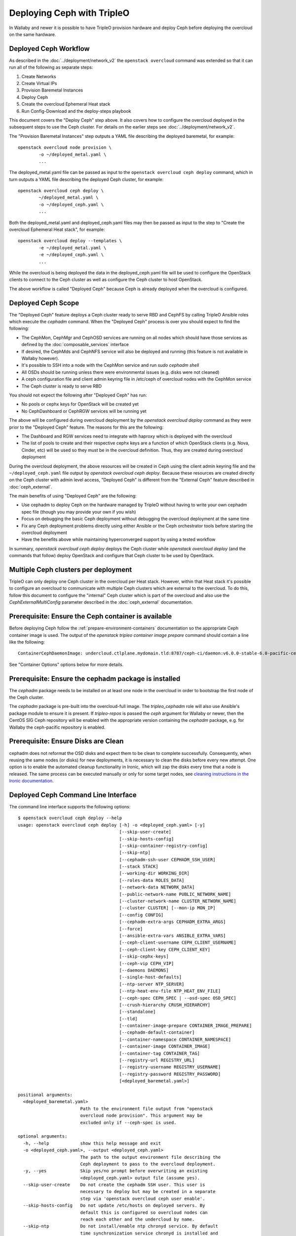 Deploying Ceph with TripleO
===========================

In Wallaby and newer it is possible to have TripleO provision hardware
and deploy Ceph before deploying the overcloud on the same hardware.

Deployed Ceph Workflow
----------------------

As described in the :doc:`../deployment/network_v2` the ``openstack
overcloud`` command was extended so that it can run all of the
following as separate steps:

#. Create Networks
#. Create Virtual IPs
#. Provision Baremetal Instances
#. Deploy Ceph
#. Create the overcloud Ephemeral Heat stack
#. Run Config-Download and the deploy-steps playbook

This document covers the "Deploy Ceph" step above. It also covers how
to configure the overcloud deployed in the subsequent steps to use the
Ceph cluster. For details on the earlier steps see
:doc:`../deployment/network_v2`.

The "Provision Baremetal Instances" step outputs a YAML file
describing the deployed baremetal, for example::

  openstack overcloud node provision \
          -o ~/deployed_metal.yaml \
          ...

The deployed_metal.yaml file can be passed as input to the ``openstack
overcloud ceph deploy`` command, which in turn outputs a YAML file
describing the deployed Ceph cluster, for example::

  openstack overcloud ceph deploy \
          ~/deployed_metal.yaml \
          -o ~/deployed_ceph.yaml \
          ...

Both the deployed_metal.yaml and deployed_ceph.yaml files may then be
passed as input to the step to "Create the overcloud Ephemeral Heat
stack", for example::

  openstack overcloud deploy --templates \
          -e ~/deployed_metal.yaml \
          -e ~/deployed_ceph.yaml \
          ...

While the overcloud is being deployed the data in the
deployed_ceph.yaml file will be used to configure the OpenStack
clients to connect to the Ceph cluster as well as configure the Ceph
cluster to host OpenStack.

The above workflow is called "Deployed Ceph" because Ceph is already
deployed when the overcloud is configured.

Deployed Ceph Scope
-------------------

The "Deployed Ceph" feature deploys a Ceph cluster ready to serve RBD
and CephFS by calling TripleO Ansible roles which execute the
`cephadm` command. When the "Deployed Ceph" process is over you should
expect to find the following:

- The CephMon, CephMgr and CephOSD services are running on all nodes
  which should have those services as defined by the
  :doc:`composable_services` interface
- If desired, the CephMds and CephNFS service will also be deployed
  and running (this feature is not available in Wallaby however).
- It's possible to SSH into a node with the CephMon service and run
  `sudo cephadm shell`
- All OSDs should be running unless there were environmental issues
  (e.g. disks were not cleaned)
- A ceph configuration file and client admin keyring file in /etc/ceph
  of overcloud nodes with the CephMon service
- The Ceph cluster is ready to serve RBD

You should not expect the following after "Deployed Ceph" has run:

- No pools or cephx keys for OpenStack will be created yet
- No CephDashboard or CephRGW services will be running yet

The above will be configured during overcloud deployment by the
`openstack overcloud deploy` command as they were prior to the
"Deployed Ceph" feature. The reasons for this are the following:

- The Dashboard and RGW services need to integrate with haproxy which
  is deployed with the overcloud
- The list of pools to create and their respective cephx keys are a
  function of which OpenStack clients (e.g. Nova, Cinder, etc) will be
  used so they must be in the overcloud definition. Thus, they are
  created during overcloud deployment

During the overcloud deployment, the above resources will be created
in Ceph using the client admin keyring file and the
``~/deployed_ceph.yaml`` file output by `openstack overcloud ceph
deploy`. Because these resources are created directly on the Ceph
cluster with admin level access, "Deployed Ceph" is different from
the "External Ceph" feature described in :doc:`ceph_external`.

The main benefits of using "Deployed Ceph" are the following:

- Use cephadm to deploy Ceph on the hardware managed by TripleO
  without having to write your own cephadm spec file (though you may
  provide your own if you wish)
- Focus on debugging the basic Ceph deployment without debugging the
  overcloud deployment at the same time
- Fix any Ceph deployment problems directly using either Ansible or
  the Ceph orchestrator tools before starting the overcloud deployment
- Have the benefits above while maintaining hyperconverged support by
  using a tested workflow

In summary, `openstack overcloud ceph deploy` deploys the Ceph cluster
while `openstack overcloud deploy` (and the commands that follow)
deploy OpenStack and configure that Ceph cluster to be used by
OpenStack.

Multiple Ceph clusters per deployment
-------------------------------------

TripleO can only deploy one Ceph cluster in the overcloud per Heat
stack. However, within that Heat stack it's possible to configure
an overcloud to communicate with multiple Ceph clusters which are
external to the overcloud. To do this, follow this document to
configure the "internal" Ceph cluster which is part of the overcloud
and also use the `CephExternalMultiConfig` parameter described in the
:doc:`ceph_external` documentation.

Prerequisite: Ensure the Ceph container is available
----------------------------------------------------

Before deploying Ceph follow the
:ref:`prepare-environment-containers` documentation so
the appropriate Ceph container image is used.
The output of the `openstack tripleo container image prepare`
command should contain a line like the following::

  ContainerCephDaemonImage: undercloud.ctlplane.mydomain.tld:8787/ceph-ci/daemon:v6.0.0-stable-6.0-pacific-centos-8-x86_64

See "Container Options" options below for more details.

Prerequisite: Ensure the cephadm package is installed
-----------------------------------------------------

The `cephadm` package needs to be installed on at least one node in
the overcloud in order to bootstrap the first node of the Ceph
cluster.

The `cephadm` package is pre-built into the overcloud-full image.
The `tripleo_cephadm` role will also use Ansible's package module
to ensure it is present. If `tripleo-repos` is passed the `ceph`
argument for Wallaby or newer, then the CentOS SIG Ceph repository
will be enabled with the appropriate version containing the `cephadm`
package, e.g. for Wallaby the ceph-pacific repository is enabled.

Prerequisite: Ensure Disks are Clean
------------------------------------

cephadm does not reformat the OSD disks and expect them to be clean to
complete successfully. Consequently, when reusing the same nodes (or
disks) for new deployments, it is necessary to clean the disks before
every new attempt. One option is to enable the automated cleanup
functionality in Ironic, which will zap the disks every time that a
node is released. The same process can be executed manually or only
for some target nodes, see `cleaning instructions in the Ironic documentation`_.


Deployed Ceph Command Line Interface
------------------------------------

The command line interface supports the following options::

  $ openstack overcloud ceph deploy --help
  usage: openstack overcloud ceph deploy [-h] -o <deployed_ceph.yaml> [-y]
                                         [--skip-user-create]
                                         [--skip-hosts-config]
                                         [--skip-container-registry-config]
                                         [--skip-ntp]
                                         [--cephadm-ssh-user CEPHADM_SSH_USER]
                                         [--stack STACK]
                                         [--working-dir WORKING_DIR]
                                         [--roles-data ROLES_DATA]
                                         [--network-data NETWORK_DATA]
                                         [--public-network-name PUBLIC_NETWORK_NAME]
                                         [--cluster-network-name CLUSTER_NETWORK_NAME]
                                         [--cluster CLUSTER] [--mon-ip MON_IP]
                                         [--config CONFIG]
                                         [--cephadm-extra-args CEPHADM_EXTRA_ARGS]
                                         [--force]
                                         [--ansible-extra-vars ANSIBLE_EXTRA_VARS]
                                         [--ceph-client-username CEPH_CLIENT_USERNAME]
                                         [--ceph-client-key CEPH_CLIENT_KEY]
                                         [--skip-cephx-keys]
                                         [--ceph-vip CEPH_VIP]
                                         [--daemons DAEMONS]
                                         [--single-host-defaults]
                                         [--ntp-server NTP_SERVER]
                                         [--ntp-heat-env-file NTP_HEAT_ENV_FILE]
                                         [--ceph-spec CEPH_SPEC | --osd-spec OSD_SPEC]
                                         [--crush-hierarchy CRUSH_HIERARCHY]
                                         [--standalone]
                                         [--tld]
                                         [--container-image-prepare CONTAINER_IMAGE_PREPARE]
                                         [--cephadm-default-container]
                                         [--container-namespace CONTAINER_NAMESPACE]
                                         [--container-image CONTAINER_IMAGE]
                                         [--container-tag CONTAINER_TAG]
                                         [--registry-url REGISTRY_URL]
                                         [--registry-username REGISTRY_USERNAME]
                                         [--registry-password REGISTRY_PASSWORD]
                                         [<deployed_baremetal.yaml>]

  positional arguments:
    <deployed_baremetal.yaml>
                          Path to the environment file output from "openstack
                          overcloud node provision". This argument may be
                          excluded only if --ceph-spec is used.

  optional arguments:
    -h, --help            show this help message and exit
    -o <deployed_ceph.yaml>, --output <deployed_ceph.yaml>
                          The path to the output environment file describing the
                          Ceph deployment to pass to the overcloud deployment.
    -y, --yes             Skip yes/no prompt before overwriting an existing
                          <deployed_ceph.yaml> output file (assume yes).
    --skip-user-create    Do not create the cephadm SSH user. This user is
                          necessary to deploy but may be created in a separate
                          step via 'openstack overcloud ceph user enable'.
    --skip-hosts-config   Do not update /etc/hosts on deployed servers. By
                          default this is configured so overcloud nodes can
                          reach each other and the undercloud by name.
    --skip-ntp            Do not install/enable ntp chronyd service. By default
                          time synchronization service chronyd is installed and
                          enabled later by tripleo.
    --skip-container-registry-config
                          Do not update /etc/containers/registries.conf on
                          deployed servers. By default this is configured so
                          overcloud nodes can pull containers from the
                          undercloud registry.
    --cephadm-ssh-user CEPHADM_SSH_USER
                          Name of the SSH user used by cephadm. Warning: if this
                          option is used, it must be used consistently for every
                          'openstack overcloud ceph' call. Defaults to 'ceph-
                          admin'. (default=Env: CEPHADM_SSH_USER)
    --stack STACK         Name or ID of heat stack (default=Env:
                          OVERCLOUD_STACK_NAME)
    --working-dir WORKING_DIR
                          The working directory for the deployment where all
                          input, output, and generated files will be stored.
                          Defaults to "$HOME/overcloud-deploy/<stack>"
    --roles-data ROLES_DATA
                          Path to an alternative roles_data.yaml. Used to decide
                          which node gets which Ceph mon, mgr, or osd service
                          based on the node's role in <deployed_baremetal.yaml>.
    --network-data NETWORK_DATA
                          Path to an alternative network_data.yaml. Used to
                          define Ceph public_network and cluster_network. This
                          file is searched for networks with name_lower values
                          of storage and storage_mgmt. If none found, then
                          search repeats but with service_net_map_replace in
                          place of name_lower. Use --public-network-name or
                          --cluster-network-name options to override name of the
                          searched for network from storage or storage_mgmt to a
                          customized name. If network_data has no storage
                          networks, both default to ctlplane. If found network
                          has >1 subnet, they are all combined (for routed
                          traffic). If a network has ipv6 true, then the
                          ipv6_subnet is retrieved instead of the ip_subnet, and
                          the Ceph global ms_bind_ipv4 is set false and the
                          ms_bind_ipv6 is set true. Use --config to override
                          these defaults if desired.
    --public-network-name PUBLIC_NETWORK_NAME
                          Name of the network defined in network_data.yaml which
                          should be used for the Ceph public_network. Defaults
                          to 'storage'.
    --cluster-network-name CLUSTER_NETWORK_NAME
                          Name of the network defined in network_data.yaml which
                          should be used for the Ceph cluster_network. Defaults
                          to 'storage_mgmt'.
    --cluster CLUSTER     Name of the Ceph cluster. If set to 'foo', then the
                          files /etc/ceph/<FSID>/foo.conf and
                          /etc/ceph/<FSID>/foo.client.admin.keyring will be
                          created. Otherwise these files will use the name
                          'ceph'. Changing this means changing command line
                          calls too, e.g. 'ceph health' will become 'ceph
                          --cluster foo health' unless export CEPH_ARGS='--
                          cluster foo' is used.
    --mon-ip MON_IP       IP address of the first Ceph monitor. If not set, an
                          IP from the Ceph public_network of a server with the
                          mon label from the Ceph spec is used. IP must already
                          be active on server.
    --config CONFIG       Path to an existing ceph.conf with settings to be
                          assimilated by the new cluster via 'cephadm bootstrap
                          --config'
    --cephadm-extra-args CEPHADM_EXTRA_ARGS
                          String of extra parameters to pass cephadm. E.g. if
                          --cephadm-extra-args '--log-to-file --skip-prepare-
                          host', then cephadm boostrap will use those options.
                          Warning: requires --force as not all possible options
                          ensure a functional deployment.
    --force               Run command regardless of consequences.
    --ansible-extra-vars ANSIBLE_EXTRA_VARS
                          Path to an existing Ansible vars file which can
                          override any variable in tripleo-ansible. If '--
                          ansible-extra-vars vars.yaml' is passed, then
                          'ansible-playbook -e @vars.yaml ...' is used to call
                          tripleo-ansible Ceph roles. Warning: requires --force
                          as not all possible options ensure a functional
                          deployment.
    --ceph-client-username CEPH_CLIENT_USERNAME
                          Name of the cephx user. E.g. if 'openstack' is used,
                          then 'ceph auth get client.openstack' will return a
                          working user with key and capabilities on the deployed
                          Ceph cluster. Ignored unless tripleo_cephadm_pools is
                          set via --ansible-extra-vars. If this parameter is not
                          set and tripleo_cephadm_keys is set via --ansible-
                          extra-vars, then 'openstack' will be used. Used to set
                          CephClientUserName in --output.
    --ceph-client-key CEPH_CLIENT_KEY
                          Value of the cephx key. E.g.
                          'AQC+vYNXgDAgAhAAc8UoYt+OTz5uhV7ItLdwUw=='. Ignored
                          unless tripleo_cephadm_pools is set via --ansible-
                          extra-vars. If this parameter is not set and
                          tripleo_cephadm_keys is set via --ansible-extra-vars,
                          then a random key will be generated. Used to set
                          CephClientKey in --output.
    --skip-cephx-keys     Do not create cephx keys even if tripleo_cephadm_pools
                          is set via --ansible-extra-vars. If this option is
                          used, then even the defaults of --ceph-client-key and
                          --ceph-client-username are ignored, but the pools
                          defined via --ansible-extra-vars are still be created.
    --ceph-vip CEPH_VIP   Path to an existing Ceph services/network mapping
                          file.
    --daemons DAEMONS     Path to an existing Ceph daemon options definition.
    --single-host-defaults
                          Adjust configuration defaults to suit a single-host
                          Ceph cluster.
    --ntp-server NTP_SERVER
                          NTP Servers to be used while configuring chronyd
                          service. e.g. --ntp-server '0.pool.ntp.org,
                          1.pool.ntp.org,2.pool.ntp.org'
    --ntp-heat-env-file NTP_HEAT_ENV_FILE
                          Path to existing heat environment file with NTP
                          servers to be used while configuring chronyd service.
                          NTP servers are extracted from 'NtpServer' key.
    --ceph-spec CEPH_SPEC
                          Path to an existing Ceph spec file. If not provided a
                          spec will be generated automatically based on --roles-
                          data and <deployed_baremetal.yaml>. The
                          <deployed_baremetal.yaml> parameter is optional only
                          if --ceph-spec is used.
    --osd-spec OSD_SPEC   Path to an existing OSD spec file. Mutually exclusive
                          with --ceph-spec. If the Ceph spec file is generated
                          automatically, then the OSD spec in the Ceph spec file
                          defaults to {data_devices: {all: true}} for all
                          service_type osd. Use --osd-spec to override the
                          data_devices value inside the Ceph spec file.
    --crush-hierarchy CRUSH_HIERARCHY
                          Path to an existing crush hierarchy spec file.
    --standalone          Use single host Ansible inventory. Used only for
                          development or testing environments.
    --tld                 Top Level Domain suffix to be added to the short
                          hostname to represent the fully qualified
                          domain name.
    --container-image-prepare CONTAINER_IMAGE_PREPARE
                          Path to an alternative
                          container_image_prepare_defaults.yaml. Used to control
                          which Ceph container is pulled by cephadm via the
                          ceph_namespace, ceph_image, and ceph_tag variables in
                          addition to registry authentication via
                          ContainerImageRegistryCredentials.
    --cephadm-default-container
                          Use the default container defined in cephadm instead of
                          container_image_prepare_defaults.yaml. If this is
                          used, 'cephadm bootstrap' is not passed the --image
                          parameter.

  container-image-prepare overrides:
    The following options may be used to override individual values set via
    --container-image-prepare. If the example variables below were set the
    image would be concatenated into quay.io/ceph/ceph:latest and a custom
    registry login would be used.

    --container-namespace CONTAINER_NAMESPACE
                          e.g. quay.io/ceph
    --container-image CONTAINER_IMAGE
                          e.g. ceph
    --container-tag CONTAINER_TAG
                          e.g. latest
    --registry-url REGISTRY_URL
    --registry-username REGISTRY_USERNAME
    --registry-password REGISTRY_PASSWORD

  This command is provided by the python-tripleoclient plugin.
  $

Run `openstack overcloud ceph deploy --help` in your own environment
to see the latest options which you have available.


Ceph Configuration Options
--------------------------

Any initial Ceph configuration options may be passed to a new cluster
by putting them in a standard ini-style configuration file and using
`cephadm bootstrap --config` option. The exact same option is passed
through to cephadm with `openstack overcloud ceph deploy --config`::

  $ cat <<EOF > initial-ceph.conf
  [global]
  ms_cluster_mode: secure
  ms_service_mode: secure
  ms_client_mode: secure
  EOF
  $ openstack overcloud ceph deploy --config initial-ceph.conf ...

The above example shows how to configure the messenger v2 protocol to
use a secure mode that encrypts all data passing over the network.

The `deployed_ceph.yaml` Heat environment file output by `openstack
overcloud ceph deploy` has `ApplyCephConfigOverridesOnUpdate` set to
true. This means that services not covered by deployed ceph, e.g. RGW,
can have the configuration changes that they need applied during
overcloud deployment. After the deployed ceph process has run and
then after the overcloud is deployed, it is recommended to update the
`deployed_ceph.yaml` Heat environment file, or similar, to set
`ApplyCephConfigOverridesOnUpdate` to false. Any subsequent Ceph
configuration changes should then be made by the `ceph config
command`_.

It is supported to pass through the `cephadm --single-host-defaults`
option, which configures a Ceph cluster to run on a single host::

  openstack overcloud ceph deploy --single-host-defaults

Any option available from running `cephadm bootstrap --help` may be
passed through `openstack overcloud ceph deploy` with the
`--cephadm-extra-args` argument. For example::

    openstack overcloud ceph deploy --force \
      --cephadm-extra-args '--log-to-file --skip-prepare-host' \
      ...

When the above is run the following will be run on the cephadm
bootstrap node (the first controller node by default) on the
overcloud::

  cephadm bootstrap --log-to-file --skip-prepare-host ...

The `--force` option is required when using `--cephadm-extra-args`
because not all possible options ensure a functional deployment.

Placement Groups (PGs)
----------------------

When Ceph is initially deployed with `openstack overcloud ceph deploy`
the PG and replica count settings are not changed from Ceph's own
defaults unless their parameters (osd_pool_default_size,
osd_pool_default_pg_num, osd_pool_default_pgp_num) are included in an
initial Ceph configuration file which can be passed with the --config
option. These settings may also be modified after `openstack overcloud
ceph deploy`.

The deprecated Heat parameters `CephPoolDefaultSize` and
`CephPoolDefaultPgNum` no longer have any effect as these
configurations are not made during overcloud deployment.
However, during overcloud deployment pools are created and
both the target_size_ratio or pg_num per pool may be set at that
point. See the "Ceph Pool Options" section for more details.

Ceph Name Options
-----------------

To deploy with a different cluster name than the default of "ceph" use
the ``--cluster`` option::

  openstack overcloud ceph deploy \
          --cluster central \
          ...

The above will result in keyrings and Ceph configuration files being
created with the name passed to cluster, for example::

  [root@oc0-controller-0 ~]# ls -l /etc/ceph/
  total 16
  -rw-------. 1 root root  63 Mar 26 21:49 central.client.admin.keyring
  -rw-------. 1  167  167 201 Mar 26 22:17 central.client.openstack.keyring
  -rw-------. 1  167  167 134 Mar 26 22:17 central.client.radosgw.keyring
  -rw-r--r--. 1 root root 177 Mar 26 21:49 central.conf
  [root@oc0-controller-0 ~]#

When `cephadm shell` is run on an overcloud node like the above, Ceph
commands might return the error ``monclient: get_monmap_and_config
cannot identify monitors to contact`` because the default "ceph" name
is not used. Thus, if the ``--cluster`` is used when deploying Ceph,
then use options like the following to run `cephadm shell` after
deployment::

  cephadm shell --config /etc/ceph/central.conf \
                --keyring /etc/ceph/central.client.admin.keyring

Another solution is to use the following before running ceph commands::

  cephadm shell --mount /etc/ceph:/etc/ceph
  export CEPH_ARGS='--cluster central'

After using either of the above standard Ceph commands should work
within the cephadm shell container.

Ceph Spec Options
-----------------

The roles file, described in the next section, and the output of
`openstack overcloud node provision` are passed to the
`ceph_spec_bootstrap`_ Ansible module to create a `Ceph Service
Specification`_. The `openstack overcloud ceph deploy` command does
this automatically so that a spec does not usually need to be
generated separately. However, it is possible to generate a ceph spec
before deployment with the following command::

  $ openstack overcloud ceph spec --help
  usage: openstack overcloud ceph spec [-h] -o <ceph_spec.yaml> [-y]
                                       [--stack STACK]
                                       [--working-dir WORKING_DIR]
                                       [--roles-data ROLES_DATA]
                                       [--mon-ip MON_IP] [--standalone]
                                       [--osd-spec OSD_SPEC | --crush-hierarchy CRUSH_HIERARCHY]
                                       [<deployed_baremetal.yaml>]

  positional arguments:
    <deployed_baremetal.yaml>
                          Path to the environment file output from "openstack
                          overcloud node provision". This argument may be
                          excluded only if --standalone is used.

  optional arguments:
    -h, --help            show this help message and exit
    -o <ceph_spec.yaml>, --output <ceph_spec.yaml>
                          The path to the output cephadm spec file to pass to
                          the "openstack overcloud ceph deploy --ceph-spec
                          <ceph_spec.yaml>" command.
    -y, --yes             Skip yes/no prompt before overwriting an existing
                          <ceph_spec.yaml> output file (assume yes).
    --stack STACK
                          Name or ID of heat stack (default=Env:
                          OVERCLOUD_STACK_NAME)
    --working-dir WORKING_DIR
                          The working directory for the deployment where all
                          input, output, and generated files will be stored.
                          Defaults to "$HOME/overcloud-deploy/<stack>"
    --roles-data ROLES_DATA
                          Path to an alternative roles_data.yaml. Used to decide
                          which node gets which Ceph mon, mgr, or osd service
                          based on the node's role in <deployed_baremetal.yaml>.
    --mon-ip MON_IP
                          IP address of the first Ceph monitor. Only available
                          with --standalone.
    --standalone          Create a spec file for a standalone deployment. Used
                          for single server development or testing environments.
    --tld                 Top Level Domain suffix to be added to the short
                          hostname to represent the fully qualified
                          domain name.
    --osd-spec OSD_SPEC
                          Path to an existing OSD spec file. When the Ceph spec
                          file is generated its OSD spec defaults to
                          {data_devices: {all: true}} for all service_type osd.
                          Use --osd-spec to override the data_devices value
                          inside the Ceph spec file.
    --crush-hierarchy CRUSH_HIERARCHY
                          Path to an existing crush hierarchy spec file.
  $

The spec file may then be edited if desired and passed directly like
this::

  openstack overcloud ceph deploy \
          deployed_metal.yaml \
          -o deployed_ceph.yaml \
          --ceph-spec ~/ceph_spec.yaml

Overriding which disks should be OSDs
-------------------------------------

The `Advanced OSD Service Specifications`_ should be used to define
how disks are used as OSDs.

By default all available disks (excluding the disk where the operating
system is installed) are used as OSDs. This is because the default
spec has the following::

  data_devices:
    all: true

In the above example, the `data_devices` key is valid for any `Ceph
Service Specification`_ whose `service_type` is "osd". Other OSD
service types, as found in the `Advanced OSD Service
Specifications`_, may be set by using the ``--osd-spec`` option.

If the file ``osd_spec.yaml`` contains the following::

  data_devices:
    rotational: 1
  db_devices:
    rotational: 0

and the following command is run::

  openstack overcloud ceph deploy \
          deployed_metal.yaml \
          -o deployed_ceph.yaml \
          --osd-spec osd_spec.yaml

Then all rotating devices will be data devices and all non-rotating
devices will be used as shared devices (wal, db). This is because when
the dynamic Ceph service specification is built, whatever is in the
file referenced by ``--osd-spec`` will be appended to the section of
the specification if the `service_type` is "osd". The same
``--osd-spec`` is available to the `openstack overcloud ceph spec`
command.

Another possible variation of the ``osd_spec.yaml`` file is the
following::

  data_devices:
    model: 'SAMSUNG'
  osds_per_device: 2

In the above example we use the `model` under `data_devices` to only
create OSDs on that model of device and we configure two OSDs per
device. Note that `osds_per_device` does not go under `data_devices`
but on the same level. The above was created after using the following
command on an already running system to find a way to refer only to a
particular device. In this case the ATA_INTEL devices are not
configured as OSDs but the three SAMSUNG devices are configured as
OSDs::

  [ceph: root@controller-0 /]# ceph orch device ls | grep cephstorage-2
  cephstorage-2  /dev/nvme0n1  ssd   SAMSUNG MZ1LW960HMJP-00003_S2X6NY0KB00178              960G             Insufficient space (<10 extents) on vgs, LVM detected, locked
  cephstorage-2  /dev/nvme1n1  ssd   SAMSUNG MZQLB960HAJR-00007_S437NA0N506009              960G             Insufficient space (<10 extents) on vgs, LVM detected, locked
  cephstorage-2  /dev/nvme2n1  ssd   SAMSUNG MZQLB960HAJR-00007_S437NA0N506027              960G  Yes
  cephstorage-2  /dev/sdb      ssd   ATA_INTEL_SSDSC2KB960G8_PHYF039400YC960CGN             960G  Yes
  cephstorage-2  /dev/sdc      ssd   ATA_INTEL_SSDSC2KB960G8_PHYF039402F2960CGN             960G  Yes
  [ceph: root@controller-0 /]#

The :doc:`node_specific_hieradata` feature is not supported by the
cephadm integration but the `Advanced OSD Service Specifications`_ has
a `host_pattern` parameter which specifies which host to target for
certain `data_devices` definitions, so the equivalent functionality is
available but with the new syntax.

Service Placement Options
-------------------------

The Ceph services defined in the roles_data.yaml file as described in
:doc:`composable_services` determine which baremetal node runs which
service. By default the Controller role has the CephMon and CephMgr
service while the CephStorage role has the CephOSD service. Most
composable services require Heat output in order to determine how
services are configured, but not the Ceph services. Thus, the
roles_data.yaml file remains authoritative for Ceph service placement
even though the "Deployed Ceph" process happens before Heat is run.

It is only necessary to use the `--roles-file` option if the default
roles_data.yaml file is not being used. For example if you intend to
deploy hyperconverged nodes, then you want the predeployed compute
nodes to be in the ceph spec with the "osd" label and for the
`service_type` "osd" to have a placement list containing a list of the
compute nodes. To do this generate a custom roles file as described in
:doc:`composable_services` like this::

  openstack overcloud roles generate Controller ComputeHCI > custom_roles.yaml

and then pass that roles file like this::

  openstack overcloud ceph deploy \
          deployed_metal.yaml \
          -o deployed_ceph.yaml \
          --roles-data custom_roles.yaml

After running the above the compute nodes should have running OSD
containers and when the overcloud is deployed Nova compute services
will then be set up on the same hosts.

If you wish to generate the ceph spec with the modified placement
described above before the ceph deployment, then the same roles
file may be passed to the 'openstack overcloud ceph spec' command::

  openstack overcloud ceph spec \
          --stack overcloud \
          --roles-data custom_roles.yaml \
          --output ceph_spec.yaml \
          deployed_metal.yaml

In the above example the `--stack` is used in order to find the
working directory containing the Ansible inventory which was created
when `openstack overcloud node provision` was run.

Ceph VIP Options
----------------

The `--ceph-vip` option may be used to reserve a VIP for each Ceph service
specified by the 'service/network' mapping defined as input.
A generic ceph service mapping can be something like the following::

  ---
  ceph_services:
    - service: ceph_nfs
      network: storage_cloud_0
    - service: ceph_rgw
      network: storage_cloud_0

For each service added to the list above, a virtual IP on the specified
network is created to be used as `frontend_vip` of the ingress daemon.
When no subnet is specified, a default `<network>_subnet` pattern is used.
If the subnet does not follow the `<network>_subnet` pattern, a subnet for
the VIP may be specified per service::

  ---
  ceph_services:
    - service: ceph_nfs
      network: storage_cloud_0
    - service: ceph_rgw
      network: storage_cloud_0
      subnet: storage_leafX

When the `subnet` parameter is provided, it will be used by the
`tripleo_service_vip` Ansible module, otherwise the default pattern is followed.
This feature also supports the fixed_ips mode. When fixed IPs are defined, the
module is able to use that input to reserve the VIP on that network. A valid
input can be something like the following::

  ---
  fixed: true
  ceph_services:
    - service: ceph_nfs
      network: storage_cloud_0
      ip_address: 172.16.11.159
    - service: ceph_rgw
      network: storage_cloud_0
      ip_address: 172.16.11.160

When the boolean `fixed` is set to True, the subnet pattern is ignored, and
a sanity check on the user input is performed, looking for the `ip_address`
keys associated to the specified services. If the `fixed` keyword is missing,
the subnet pattern is followed. When the environment file containing the
'ceph service/network' mapping described above is created, it can be passed
to the ceph deploy command via the `--ceph-vip` option::

  openstack overcloud ceph deploy \
          deployed_metal.yaml \
          -o deployed_ceph.yaml \
          --ceph-vip ~/ceph_services.yaml


Deploy additional daemons
-------------------------
A new option `--daemons` for the `openstack overcloud ceph deploy` command has
been added and may be used to define additional Ceph daemons that are deployed
during the Ceph provisioning process.
This option requires a data structure which defines the services to be
deployed::

  ceph_nfs:
    cephfs_data: 'manila_data'
    cephfs_metadata: 'manila_metadata'
  ceph_rgw: {}
  ceph_ingress:
    tripleo_cephadm_haproxy_container_image: undercloud.ctlplane.mydomain.tld:8787/ceph/haproxy:2.3
    tripleo_cephadm_keepalived_container_image: undercloud.ctlplane.mydomain.tld:8787/ceph/keepalived:2.5.1

For each service added to the data structure above, additional options can be
defined and passed as extra_vars to the tripleo-ansible flow. If no option is
specified, the default values provided by the cephadm tripleo-ansible role will
be used.


Example: deploy HA Ceph NFS daemon
----------------------------------
Cephadm is able to deploy and manage the lifecycle of a highly available
ceph-nfs daemon, called `CephIngress`_, which uses haproxy and keepalived. The
`--daemon` option described in the previous section, provides:

#. a stable, VIP managed by keepalived used to access the NFS service
#. fail-over between hosts in case of failure
#. load distribution across multiple NFS gateways through Haproxy

To deploy a cephadm managed ceph-nfs daemon with the related ingress service,
create a `ceph_daemons.yaml` spec file with the following definition::

  ceph_nfs:
    cephfs_data: 'manila_data'
    cephfs_metadata: 'manila_metadata'
  ceph_ingress:
    tripleo_cephadm_haproxy_container_image: undercloud.ctlplane.mydomain.tld:8787/ceph/haproxy:2.3
    tripleo_cephadm_keepalived_container_image: undercloud.ctlplane.mydomain.tld:8787/ceph/keepalived:2.5.1

When the environment file containing the services definition described above is
created, it can be passed to the ceph deploy command via the `--daemon`
option::

  openstack overcloud ceph deploy \
          deployed_metal.yaml \
          -o deployed_ceph.yaml \
          --ceph-vip ~/ceph_services.yaml \
          --daemon ~/ceph_daemons.yaml

.. note::
   A VIP must be reserved for the ceph_nfs service and passed to the command
   above. For further information on reserving a VIP for a Ceph service, see
   `Ceph VIP Options`_.


Crush Hierarchy Options
-----------------------

The `ceph_spec_bootstrap`_ Ansible module is used to generate the Ceph
related spec file which is applied using the Ceph orchestrator tool.
During the Ceph OSDs deployment, a custom crush hierarchy can be defined
and passed using the ``--crush-hierarchy`` option.
As per `Ceph Host Management`_, by doing this the `location` attribute is
added to the Hosts spec.
The location attribute will only affect the initial CRUSH location
Subsequent changes of the location property will be ignored. Also, removing
a host will not remove any CRUSH generated bucket.

TLD option
----------
During ceph spec generation, if ``--tld`` is passed to  `ceph_spec_bootstrap`_
ansible module, generated spec will have the hostnames appended with tld.

This ``--tld`` option is available in  `openstack overcloud ceph deploy` and
 `openstack overcloud ceph spec` commands.

for example::

  openstack overcloud ceph deploy \
            --tld "redhat.local"

During `openstack overcloud ceph deploy` , even the hostnames of all overcloud
nodes are appended with ``--tld`` option, which makes it a Fully qualified
Domain name (canonical name) suitable for TLS-e configuration.

Example: Apply a custom crush hierarchy to the deployed OSDs
^^^^^^^^^^^^^^^^^^^^^^^^^^^^^^^^^^^^^^^^^^^^^^^^^^^^^^^^^^^^

If the file ``crush_hierarchy.yaml`` contains something like the following::

    ---
    ceph-0:
      root: default
      rack: r0
    ceph-1:
      root: default
      rack: r1
    ceph-2:
      root: default
      rack: r2

and the following command is run::

    openstack overcloud ceph deploy \
            deployed_metal.yaml \
            -o deployed_ceph.yaml \
            --osd-spec osd_spec.yaml \
            --crush-hierarchy crush_hierarchy.yaml

Then the Ceph cluster will bootstrap with the following Ceph OSD layout::


    [ceph: root@ceph-0 /]# ceph osd tree
    ID  CLASS  WEIGHT   TYPE NAME                  STATUS  REWEIGHT  PRI-AFF
    -1         0.02939  root default
    -3         0.00980      rack r0
    -2         0.00980          host ceph-node-00
     0    hdd  0.00980              osd.0              up   1.00000  1.00000
    -5         0.00980      rack r1
    -4         0.00980          host ceph-node-01
     1    hdd  0.00980              osd.1              up   1.00000  1.00000
    -7         0.00980      rack r2
    -6         0.00980          host ceph-node-02
     2    hdd  0.00980              osd.2              up   1.00000  1.00000


.. note::

    Device classes are automatically detected by Ceph, but crush rules
    are associated to pools and they still be defined using the
    CephCrushRules parameter during the overcloud deployment. Additional
    details can be found in the "Overriding CRUSH rules" section below.

Network Options
---------------

The storage networks defined in the network_data.yaml file as
described in :doc:`custom_networks` determine which networks
Ceph is configured to use. When using network isolation, the
standard is for TripleO to deploy two storage networks which
map to the two Ceph networks in the following way:

* ``storage`` - Storage traffic, the Ceph ``public_network``,
  e.g. Nova compute nodes use this network for RBD traffic to the Ceph
  cluster.

* ``storage_mgmt`` - Storage management traffic (such as replication
  traffic between storage nodes), the Ceph ``cluster_network``,
  e.g. Ceph OSDs use this network to replicate data.

``openstack overcloud ceph deploy`` will use the network_data.yaml
file specified by the ``--network-data`` option to determine which
networks should be used for the ``public_network`` and
``cluster_network``. It assumes these networks are named ``storage``
and ``storage_mgmt`` in the network_data.yaml file unless a different
name should be used as indicated by the ``--public-network-name`` and
``--cluster-network-name`` options.

It is necessary to use the ``--network-data`` option when deploying
with network isolation. Otherwise the default network, i.e. the
ctlplane network on the undercloud (192.168.24.0/24), will be used for
both the ``public_network`` and ``cluster_network``.


Example: Multiple subnets with custom network names
^^^^^^^^^^^^^^^^^^^^^^^^^^^^^^^^^^^^^^^^^^^^^^^^^^^

If network_data.yaml contains the following::

    - name: StorageMgmtCloud0
      name_lower: storage_mgmt_cloud_0
      service_net_map_replace: storage_mgmt
      subnets:
        storage_mgmt_cloud_0_subnet12:
          ip_subnet: '172.16.12.0/24'
        storage_mgmt_cloud_0_subnet13:
          ip_subnet: '172.16.13.0/24'
    - name: StorageCloud0
      name_lower: storage_cloud_0
      service_net_map_replace: storage
      subnets:
        storage_cloud_0_subnet14:
          ip_subnet: '172.16.14.0/24'
        storage_cloud_0_subnet15:
          ip_subnet: '172.16.15.0/24'

Then the Ceph cluster will have the following parameters set::

  [global]
  public_network = '172.16.14.0/24,172.16.15.0/24'
  cluster_network = '172.16.12.0/24,172.16.13.0/24'
  ms_bind_ipv4 = True
  ms_bind_ipv6 = False

This is because the TripleO client will see that though the
``name_lower`` value does not match ``storage`` or ``storage_mgmt``
(they match the custom names ``storage_cloud_0`` and
``storage_mgmt_cloud_0`` instead), those names do match the
``service_net_map_replace`` values. If ``service_net_map_replace``
is in the network_data.yaml, then it is not necessary to use the
``--public-network-name`` and ``--cluster-network-name``
options. Alternatively the ``service_net_map_replace`` key could have
been left out and the ``--public-network-name`` and
``--cluster-network-name`` options could have been used instead. Also,
because multiple subnets are used they are concatenated and it is
assumed that there is routing between the subnets. If there was no
``subnets`` key, in the network_data.yaml file, then the client would
have looked instead for the single ``ip_subnet`` key for each network.

By default the Ceph global `ms_bind_ipv4` is set `true` and
`ms_bind_ipv6` is set `false`.

Example: IPv6
^^^^^^^^^^^^^

If network_data.yaml contains the following::

  - name: Storage
    ipv6: true
    ipv6_subnet: fd00:fd00:fd00:3000::/64
    name_lower: storage
  - name: StorageMgmt
    ipv6: true
    ipv6_subnet: fd00:fd00:fd00:4000::/64
    name_lower: storage_mgmt

Then the Ceph cluster will have the following parameters set::

  [global]
  public_network = fd00:fd00:fd00:3000::/64
  cluster_network = fd00:fd00:fd00:4000::/64
  ms_bind_ipv4 = False
  ms_bind_ipv6 = True

Because the storage networks in network_data.yaml contain `ipv6:
true`, the ipv6_subset values are extracted and the Ceph globals
`ms_bind_ipv4` is set `false` and `ms_bind_ipv6` is set `true`.
It is not supported to have the ``public_network`` use IPv4 and
the ``cluster_network`` use IPv6 or vice versa.

Example: Directly setting network and ms_bind options
^^^^^^^^^^^^^^^^^^^^^^^^^^^^^^^^^^^^^^^^^^^^^^^^^^^^^

If the examples above are not sufficient for your Ceph network needs,
then it's possible to create an initial-ceph.conf with the four
parameters ``public_network``, ``cluster_network``, ``ms_bind_ipv4``,
and ``ms_bind_ipv6`` options set to whatever values are desired.

When using the ``--config`` option it is still important to ensure the
TripleO ``storage`` and ``storage_mgmt`` network names map to the
correct ``public_network`` and ``cluster_network`` so that the rest of
the deployment is consistent.

The four parameters, ``public_network``, ``cluster_network``,
``ms_bind_ipv4``, and ``ms_bind_ipv6``, are always set in the Ceph
cluster (with `ceph config set global`) from the ``--network-data``
file unless those parameters are explicitly set in the ``--config``
file. In that case the values in the ``--network-data`` file are not
set directly in the Ceph cluster though other aspects of the overcloud
deployment treat the ``--network-data`` file as authoritative
(e.g. when Ceph RGW is set) so both sources should be consistent if
the ``--config`` file has any of these four parameters.

An example of setting the four parameters in the initial Ceph
configuration is below::

  $ cat <<EOF > initial-ceph.conf
  [global]
  public_network = 'fd00:fd00:fd00:3000::/64,172.16.14.0/24'
  cluster_network = 'fd00:fd00:fd00:4000::/64,172.16.12.0/24'
  ms_bind_ipv4 = true
  ms_bind_ipv6 = true
  EOF
  $ openstack overcloud ceph deploy \
    --config initial-ceph.conf --network-data network_data.yaml

The above assumes that network_data.yaml contains the following::

  - name: Storage
    ipv6_subnet: fd00:fd00:fd00:3000::/64
    ip_subnet: 172.16.14.0/24
    name_lower: storage
  - name: StorageMgmt
    ipv6_subnet: fd00:fd00:fd00:4000::/64
    ip_subnet: 172.16.12.0/24
    name_lower: storage_mgmt

The above settings, which mix IPv4 and IPv6, are experimental and
untested.

SSH User Options
----------------

Cephadm must use SSH to connect to all remote Ceph hosts that it
manages. The "Deployed Ceph" feature creates an account and SSH key
pair on all Ceph nodes in the overcloud and passes this information
to cephadm so that it uses this account instead of creating its own.
The `openstack overcloud ceph deploy` command will automatically
create this user and distribute their SSH keys. It's also possible
to create this user and distribute the associated keys in a separate
step by running `openstack overcloud ceph user enable` and then when
calling `openstack overcloud ceph deploy` with the
`--skip-user-create` option. By default the user is called
`ceph-admin` though both commands support the `--cephadm-ssh-user`
option to set a different name. If this option is used though, it must
be used consistently for every `openstack overcloud ceph` call.

The `openstack overcloud ceph user disable --fsid <FSID>` command
may be run after `openstack overcloud ceph deploy` has been run
to disable cephadm so that it may not be used to administer the
Ceph cluster and no `ceph orch ...` CLI commands will function.
This will also prevent Ceph node overcloud scale operations though
the Ceph cluster will still be able to read and write data. This same
command will also remove the public and private SSH keys of the
cephadm SSH user on overclouds which host Ceph. The "ceph user enable"
option may then be used to re-distribute the public and private SSH
keys of the cephadm SSH user and re-enable the cephadm mgr module.
`openstack overcloud ceph user enable` will only re-enable the cephadm
mgr module if it is passed the FSID with the `--fsid <FSID>` option.
The FSID may be found in the deployed_ceph.yaml Heat environment file
which is generated by the `openstack overcloud ceph deploy -o
deployed_ceph.yaml` command.

.. warning::
   Disabling cephadm will disable all Ceph management features
   described in this document. The `openstack overcloud ceph user
   disable` command is not recommended unless you have a good reason
   to disable cephadm.

Both the `openstack overcloud ceph user enable` and `openstack
overcloud ceph user disable` commands require the path to an existing
Ceph spec file to be passed as an argument. This is necessary in order
to determine which hosts require the cephadm SSH user and which of
those hosts require the private SSH key. Only hosts with the _admin
label get the private SSH since they need to be able to SSH into other
Ceph hosts. In the average deployment with three monitor nodes this is
three hosts. All other Ceph hosts only get the public key added to the
users authorized_keys file.

See the "Ceph Spec Options" options of this document for where to find
this file or how to automatically generate one before Ceph deployment
if you plan to call `openstack overcloud ceph user enable` before
calling `openstack overcloud ceph deploy`. See `openstack overcloud
ceph user enable --help` and `openstack overcloud ceph user disable
--help` for more information.

Container Options
-----------------

As described in :doc:`../deployment/container_image_prepare` the
undercloud may be used as a container registry for ceph containers
and there is a supported syntax to download containers from
authenticated registries.

By default `openstack overcloud ceph deploy` will pull the Ceph
container in the default ``container_image_prepare_defaults.yaml``
file. If a `push_destination` is defined in this file, then the
overcloud will be configured so it can access the local registry in
order to download the Ceph container. This means that `openstack
overcloud ceph deploy` will modify the overcloud's ``/etc/hosts``
and ``/etc/containers/registries.conf`` files; unless the
`--skip-hosts-config` and `--skip-container-registry-config` options
are used or a `push_destination` is not defined.

The version of the Ceph used in each OpenStack release changes per
release and can be seen by running a command like this::

  egrep "ceph_namespace|ceph_image|ceph_tag" \
    /usr/share/tripleo-common/container-images/container_image_prepare_defaults.yaml

The `--container-image-prepare` option can be used to override which
``container_image_prepare_defaults.yaml`` file is used. If a version
of this file called ``custom_container_image_prepare.yaml`` is
modified to contain syntax like the following::

  ContainerImageRegistryCredentials:
    quay.io/ceph-ci:
      quay_username: quay_password

Then when a command like the following is run::

  openstack overcloud ceph deploy \
          deployed_metal.yaml \
          -o deployed_ceph.yaml \
          --container-image-prepare custom_container_image_prepare.yaml

The credentials will be extracted from the file and the tripleo
ansible role to bootstrap Ceph will be executed like this::

  cephadm bootstrap
   --registry-url quay.io/ceph-ci
   --registry-username quay_username
   --registry-password quay_password
   ...

The syntax of the container image prepare file can also be ignored and
instead the following command line options may be used instead::

  --container-namespace CONTAINER_NAMESPACE
                        e.g. quay.io/ceph
  --container-image CONTAINER_IMAGE
                        e.g. ceph
  --container-tag CONTAINER_TAG
                        e.g. latest
  --registry-url REGISTRY_URL
  --registry-username REGISTRY_USERNAME
  --registry-password REGISTRY_PASSWORD

If a variable above is unused, then it defaults to the ones found in
the default ``container_image_prepare_defaults.yaml`` file. In other
words, the above options are overrides.


NTP configuration
-----------------

To help Ceph monitors to form a quorum, time synchronization is configured
before Ceph deployment.

By default `openstack overcloud ceph deploy` installs and enables
time synchronization service (chrony) unless `--skip-ntp` is used.

Chrony uses NTP servers defined in ansible-role-chrony role by default.

NTP server/s can be configured explicitly by using either
`--ntp-server` or `--ntp-heat-env-file`.

NTP servers can be passed as a comma-separated string to the deploy command,
for example::

  openstack overcloud ceph deploy \
          --ntp-server "0.pool.ntp.org,1.pool.ntp.org"

Alternatively, a heat env file which contains the list of NTP servers
can be used as shown here::

  openstack overcloud ceph deploy \
          --ntp-heat-env-file "/home/stack/ntp-parameters.yaml"

where ntp-parameter.yaml should have the NTP servers defined in the parameter
`NtpServer` as shown in the example::

  parameter_defaults:
    NtpServer: 0.pool.ntp.org,1.pool.ntp.org

Creating Pools and CephX keys before overcloud deployment (Optional)
--------------------------------------------------------------------

By default `openstack overcloud ceph deploy` does not create Ceph
pools or cephx keys to access those pools. Later during overcloud
deployment the pools and cephx keys are created based on which Heat
environment files are passed. For most cases only pools for Cinder
(volumes), Nova (vms), and Glance (images) are created but if the
Heat environment file to configure additional services are passed,
e.g. cinder-backup, then the required pools are created. This is
covered in more detail in the next section of this document.

It is not necessary to create pools and cephx keys before overcloud
deployment but it is possible. The Ceph pools can be created when
`openstack overcloud ceph deploy` is run by using the option
--ansible-extra-vars to set the tripleo_cephadm_pools variable used
by tripleo-ansible's tripleo_cephadm role.

Create an Ansible extra vars file defining the desired pools::

  cat <<EOF > tripleo_cephadm_ansible_extra_vars.yaml
  ---
  tripleo_cephadm_pools:
    - name: vms
      pg_autoscale_mode: True
      target_size_ratio: 0.3
      application: rbd
    - name: volumes
      pg_autoscale_mode: True
      target_size_ratio: 0.5
      application: rbd
    - name: images
      target_size_ratio: 0.2
      pg_autoscale_mode: True
      application: rbd
  tripleo_ceph_client_vars: /home/stack/overcloud-deploy/overcloud/cephadm/ceph_client.yml
  EOF

The pool names 'vms', 'volumes', and 'images' used above are
recommended since those are the default names that the overcloud
deployment will use when "openstack overcloud deploy" is run, unless
the Heat parameters NovaRbdPoolName, CinderRbdPoolName, and
GlanceRbdPoolName are overridden respectively.

In the above example, tripleo_ceph_client_vars is used to direct Ansible
to save the generated ceph_client.yml file in a cephadm subdirectory of
the working directory. The tripleo_cephadm role will ensure this directory
exists before creating the file. If `openstack overcloud export ceph` is
going to be used, it will expect the Ceph client file to be in this location,
based on the stack name (e.g. overcloud).

Deploy the Ceph cluster with Ansible extra vars::

  openstack overcloud ceph deploy \
          deployed-metal-overcloud.yaml \
          -y -o deployed-ceph-overcloud.yaml \
          --force \
          --ansible-extra-vars tripleo_cephadm_ansible_extra_vars.yaml

After Ceph is deployed, the pools should be created and an openstack cephx
key will also be created to access all of those pools. The contents of
deployed-ceph-overcloud.yaml will also have the pool and cephx key
Heat environment parameters set so the overcloud will use the same
values.

When the tripleo_cephadm_pools variable is set, the Tripleo client will
create a tripleo_cephadm_keys tripleo-ansible variable structure with
the client name "openstack" and a generated cephx key like the following::

  tripleo_cephadm_keys:
    - name: client.openstack
      key: AQC+vYNXgDAgAhAAc8UoYt+OTz5uhV7ItLdwUw==
      mode: '0600'
      caps:
        mgr: allow *
        mon: profile rbd
        osd: profile rbd pool=vms, profile rbd pool=volumes, profile rbd pool=images

It is not recommended to define tripleo_cephadm_keys in the Ansible extra vars file.
If you prefer to set the key username to something other than "openstack" or prefer
to pass your own cephx client key (e.g. AQC+vYNXgDAgAhAAc8UoYt+OTz5uhV7ItLdwUw==),
then use following parameters::

  --ceph-client-username (default: openstack)
  --ceph-client-key (default: auto generates a valid cephx key)

Both of the above parameters are ignored unless tripleo_cephadm_pools is set via
--ansible-extra-vars. If tripleo_cephadm_pools is set then a cephx key to access
all of the pools will always be created unless --skip-cephx-keys is used.

If you wish to re-run 'openstack overcloud ceph deploy' for any
reason and have created-cephx keys in previous runs, then you may use
the --ceph-client-key parameter from the previous run to prevent a new
key from being generated. The key value can be found in the file which
is output from he previous run (e.g. --output <deployed_ceph.yaml>).

If any of the above parameters are used, then the generated deployed Ceph output
file (e.g. --output <deployed_ceph.yaml>) will contain the values of the above
variables mapped to their TripleO Heat template environment variables to ensure a
consistent overcloud deployment::

  CephPools: {{ tripleo_cephadm_pools }}
  CephClientConfigVars: {{ tripleo_ceph_client_vars }}
  CephClientKey: {{ ceph_client_username }}
  CephClientUserName: {{ ceph_client_key }}

The CephPools Heat parameter above has always supported idempotent
updates. It will be pre-populated with the pools from
tripleo_cephadm_pools after Ceph is deployed. The deployed_ceph.yaml
which is output can also be updated so that additional pools can be
created when the overcloud is deployed. The Heat parameters above are
described in more detail in the rest of this document.

Environment files to configure Ceph during Overcloud deployment
---------------------------------------------------------------

After `openstack overcloud ceph deploy` has run and output the
`deployed_ceph.yaml` file, this file and other Heat environment
files should be passed to the `openstack overcloud deploy`
command::

  openstack overcloud deploy --templates \
    -e /usr/share/openstack-tripleo-heat-templates/environments/cephadm/cephadm.yaml \
    -e deployed_ceph.yaml

The above will make the following modifications to the Ceph cluster
while the overcloud is being deployed:

- Execute cephadm to add the Ceph RADOS Gateway (RGW) service
- Configure HAProxy as a front end for RGW
- Configure Keystone so RGW behaves like the OpenStack object service
- Create Pools for both RGW and RBD services
- Create an openstack client cephx keyring for Nova, Cinder, Glance to
  access RBD

The information necessary to configure Ceph clients will then
be extracted to `/home/stack/ceph_client.yml` on the undercloud and
passed to the as input to the tripleo-ansible role tripleo_ceph_client
which will then configure the rest of the overcloud to use the new
Ceph cluster as described in the :doc:`ceph_external` documentation.
  
If you only wish to deploy Ceph RBD without RGW then use the following
variation of the above::

  openstack overcloud deploy --templates \
    -e /usr/share/openstack-tripleo-heat-templates/environments/cephadm/cephadm-rbd-only.yaml \
    -e deployed_ceph.yaml

Do not directly edit the `environments/cephadm/cephadm.yaml`
or `cephadm-rbd-only.yaml` file. If you wish to override the defaults,
as described below in the sections starting with "Overriding", then
place those overrides in a separate `cephadm-overrides.yaml` file and
deploy like this::

  openstack overcloud deploy --templates \
    -e /usr/share/openstack-tripleo-heat-templates/environments/cephadm/cephadm.yaml \
    -e deployed_ceph.yaml \
    -e ceph-overrides.yaml 

Applying Ceph server configuration during overcloud deployment
--------------------------------------------------------------

The `deployed_ceph.yaml` file output by `openstack overcloud ceph deploy`
has the paramter `ApplyCephConfigOverridesOnUpdate` set to true so
that Ceph services not deployed by `openstack overcloud ceph deploy`,
e.g. RGW, can be configured during initial overcloud deployment. After
both Ceph and the overcloud have been deployed, edit the
`deployed_ceph.yaml` file and set `ApplyCephConfigOverridesOnUpdate`
to false. All Ceph server configuration changes should then be made
using `Ceph Orchestrator`_.

It is technically possible to set `ApplyCephConfigOverridesOnUpdate`
to true and use `CephConfigOverrides` to override Ceph *server*
configurations during stack updates. When this happens, parameters in
`CephConfigOverrides` are put into a file, e.g. assimilate_ceph.conf,
and a command like `ceph config assimilate-conf -i
assimilate_ceph.conf` is run.

Regardless of the value of the `ApplyCephConfigOverridesOnUpdate`
boolean, if `openstack overcloud deploy` is re-run in order to update
the stack, the cephadm bootstrap process is not repeated because
that process is only run if `cephadm list` returns an empty list.

Applying Ceph client configuration during overcloud deployment
--------------------------------------------------------------

To make a Ceph *client* configuration change, update the parameters in
`CephConfigOverrides` and run a stack update. This will not
change the configuration for the Ceph servers unless
`ApplyCephConfigOverridesOnUpdate` is set to true (as described in the
section above). By default it should only change configurations for
the Ceph clients. Examples of Ceph clients include Nova compute
containers, Cinder volume containers, Glance image containers, etc.

The `CephConfigOverrides` directive updates all Ceph client
configuration files on the overcloud in the `CephConfigPath` (which
defaults to /var/lib/tripleo-config/ceph). The `CephConfigPath` is
mounted on the client containers as `/etc/ceph`. The name of the
configuration file is `ceph.conf` because the `CephClusterName`
parameter defaults to "ceph". If `CephClusterName` was set to "foo",
then the file would be called `/etc/ceph/foo.conf`.

Ceph Pool Options
-----------------

When `openstack overcloud deploy` is run a pool is created for each
OpenStack service depending on if that service is enabled by including
its Heat environment. For example, a command like the following will
result in pools for Nova (vms), Cinder (volumes) and Glance (images)
being created::

  openstack overcloud deploy --templates \
    -e /usr/share/openstack-tripleo-heat-templates/environments/cephadm/cephadm-rbd-only.yaml

If `-e environments/cinder-backup.yaml` included in the above command
then a pool called backups would also be created.

By default each pool will have Ceph`s pg_autoscale_mode enabled so it
is not necessary to directly set a PG number per pool. However, even
with this mode enabled it is recommended to set a `target_size_ratio`
(or pg_num) per pool in order to minimize data rebalancing. For more
information on pg_autoscale_mode see `Autoscaling Placement Groups`_.

To control the target_size_ratio per pool, create a Heat environment
file like pools.yaml with the following content and include it in the
`openstack overcloud deploy` command with a `-e pools.yaml`::

      CephPools:
        - name: volumes
          target_size_ratio: 0.4
          application: rbd
        - name: images
          target_size_ratio: 0.1
          application: rbd
        - name: vms
          target_size_ratio: 0.3
          application: rbd

In the above example it is assumed that the percentage of data used
per service will be Cinder volumes 40%, Glance images 10% and Nova vms
30% (with 20% of space free for other pools). It is worthwhile to set
these values based on your expected usage (e.g. maybe 40% is not right
for your usecase). If you do not override the CephPools parameter,
then each pool will have Ceph's default PG number. Though the
autoscaler will adjust this number automatically over time based on
usage, the data will be moved within the cluster as a result which
will use computational resources.

If you prefer to set a PG number instead of a target size ratio, then
replace `target_size_ratio` in the example above with ‘pg_num’ and
supply a different integer per pool (e.g. 512 for volumes, 128 for
images, etc.) based on your expected usage.

Overriding CRUSH rules
----------------------

To deploy Ceph pools with custom CRUSH Map Rules use the
`CephCrushRules` parameter to define a list of named rules and then
associate the `rule_name` per pool with the `CephPools` parameter::

  parameter_defaults:
    CephCrushRules:
      - name: HDD
        root: default
        type: host
        class: hdd
        default: true
      - name: SSD
        root: default
        type: host
        class: ssd
        default: false
    CephPools:
      - {'name': 'slow_pool', 'rule_name': 'HDD', 'application': 'rbd'}
      - {'name': 'fast_pool', 'rule_name': 'SSD', 'application': 'rbd'}

CRUSH rules may be created during overcloud deployment as documented
above. CRUSH rules may also be created directly via the Ceph command
line tools.

Overriding CephX Keys
---------------------

During overcloud deployment, TripleO will create a Ceph cluster with a
CephX key file for OpenStack RBD client connections that is shared by
the Nova, Cinder, and Glance services to read and write to their
pools. Not only will the keyfile be created but the Ceph cluster will
be configured to accept connections when the key file is used. The
file will be named `ceph.client.openstack.keyring` and it will be
stored in `/etc/ceph` within the containers, but on the container host
it will be stored in a location defined by a TripleO exposed parameter
which defaults to `/var/lib/tripleo-config/ceph`.

The keyring file is created using the following defaults:

* CephClusterName: 'ceph'
* CephClientUserName: 'openstack'
* CephClientKey: This value is randomly generated per Heat stack. If
  it is overridden the recommendation is to set it to the output of
  `ceph-authtool --gen-print-key`.

If the above values are overridden, the keyring file will have a
different name and different content. E.g. if `CephClusterName` was
set to 'foo' and `CephClientUserName` was set to 'bar', then the
keyring file would be called `foo.client.bar.keyring` and it would
contain the line `[client.bar]`.

The `CephExtraKeys` parameter may be used to generate additional key
files containing other key values and should contain a list of maps
where each map describes an additional key. The syntax of each
map must conform to what the `ceph-ansible/library/ceph_key.py`
Ansible module accepts. The `CephExtraKeys` parameter should be used
like this::

    CephExtraKeys:
      - name: "client.glance"
        caps:
          mgr: "allow *"
          mon: "profile rbd"
          osd: "profile rbd pool=images"
        key: "AQBRgQ9eAAAAABAAv84zEilJYZPNuJ0Iwn9Ndg=="
        mode: "0600"

If the above is used, in addition to the
`ceph.client.openstack.keyring` file, an additional file called
`ceph.client.glance.keyring` will be created which contains::

  [client.glance]
        key = AQBRgQ9eAAAAABAAv84zEilJYZPNuJ0Iwn9Ndg==
        caps mgr = "allow *"
        caps mon = "profile rbd"
        caps osd = "profile rbd pool=images"

The Ceph cluster will also allow the above key file to be used to
connect to the images pool. Ceph RBD clients which are external to the
overcloud could then use this CephX key to connect to the images
pool used by Glance. The default Glance deployment defined in the Heat
stack will continue to use the `ceph.client.openstack.keyring` file
unless that Glance configuration itself is overridden.

Add the Ceph Dashboard to a Overcloud deployment
------------------------------------------------

During the overcloud deployment most of the Ceph daemons can be added and
configured.
To deploy the ceph dashboard include the ceph-dashboard.yaml environment
file as in the following example::

    openstack overcloud deploy --templates \
      -e /usr/share/openstack-tripleo-heat-templates/environments/cephadm/cephadm.yaml \
      -e /usr/share/openstack-tripleo-heat-templates/environments/cephadm/ceph-dashboard.yaml

The command above will include the ceph dashboard related services and
generates all the `cephadm` required variables to render the monitoring
stack related spec that can be applied against the deployed Ceph cluster.
When the deployment has been completed the Ceph dashboard containers,
including prometheus and grafana, will be running on the controller nodes
and will be accessible using the port 3100 for grafana and 9092 for prometheus;
since this service is only internal and doesn’t listen on the public vip, users
can reach both grafana and the exposed ceph dashboard using the controller
provisioning network vip on the specified port (8444 is the default for a generic
overcloud deployment).

The resulting deployment will be composed by an external stack made by grafana,
prometheus, alertmanager, node-exporter containers and the ceph dashboard mgr
module that acts as the backend for this external stack, embedding the grafana
layouts and showing the ceph cluster specific metrics coming from prometheus.
The Ceph Dashboard backend services run on the specified `CephDashboardNetwork`
and `CephGrafanaNetwork`, while the high availability is realized by haproxy and
Pacemaker.

The Ceph Dashboard frontend is fully integrated with the tls-everywhere framework,
hence providing the tls environments files will trigger the certificate request for
both grafana and the ceph dashboard: the generated crt and key files are then
configured by cephadm, resulting in a key-value pair within the Ceph orchestrator,
which is able to mount the required files to the dashboard related containers.
The Ceph Dashboard admin user role is set to `read-only` mode by default for safe
monitoring of the Ceph cluster. To permit an admin user to have elevated privileges
to alter elements of the Ceph cluster with the Dashboard, the operator can change the
default.

For this purpose, TripleO exposes a parameter that can be used to change the Ceph
Dashboard admin default mode.

Log in to the undercloud as `stack` user and create the `ceph_dashboard_admin.yaml`
environment file with the following content::

  parameter_defaults:
     CephDashboardAdminRO: false

Run the overcloud deploy command to update the existing stack and include the environment
file created with all other environment files that are already part of the existing
deployment::

    openstack overcloud deploy --templates \
      -e <existing_overcloud_environment_files> \
      -e ceph_dashboard_admin.yml

The ceph dashboard will also work with composable networks.
In order to isolate the monitoring access for security purposes, operators can
take advantage of composable networks and access the dashboard through a separate
network vip. By doing this, it's not necessary to access the provisioning network
and separate authorization profiles may be implemented.

To deploy the overcloud with the ceph dashboard composable network we need first
to generate the controller specific role created for this scenario::

    openstack overcloud roles generate \
      -o /home/stack/roles_data.yaml \
      ControllerStorageDashboard Compute \
      BlockStorage ObjectStorage CephStorage

Finally, run the overcloud deploy command including the new generated `roles_data.yaml`
and the `network_data_dashboard.yaml` file that will trigger the generation of this
new network.

The final overcloud command must look like the following::

    openstack overcloud deploy --templates \
      -r /home/stack/roles_data.yaml \
      -n /usr/share/openstack-tripleo-heat-templates/network_data_dashboard.yaml \
      -e /usr/share/openstack-tripleo-heat-templates/environments/cephadm/cephadm.yaml \
      -e ~/my-ceph-settings.yaml

Scenario: Deploy Ceph with TripleO and Metalsmith and then Scale Up
-------------------------------------------------------------------

Deploy the hardware as described in :doc:`../provisioning/baremetal_provision`
and include nodes with in the `CephStorage` role. For example, the
following could be the content of ~/overcloud_baremetal_deploy.yaml::

  - name: Controller
    count: 3
    instances:
      - hostname: controller-0
        name: controller-0
      - hostname: controller-1
        name: controller-1
      - hostname: controller-2
        name: controller-2
  - name: CephStorage
    count: 3
    instances:
      - hostname: ceph-0
        name: ceph-0
      - hostname: ceph-1
        name: ceph-2
      - hostname: ceph-2
        name: ceph-2
  - name: Compute
    count: 1
    instances:
      - hostname: compute-0
        name: compute-0

which is passed to the following command::

  openstack overcloud node provision \
    --stack overcloud \
    --output ~/overcloud-baremetal-deployed.yaml \
    ~/overcloud_baremetal_deploy.yaml

Ceph may then be deployed with `openstack overcloud ceph deploy`.
As described in :doc:`../provisioning/baremetal_provision`, pass
~/overcloud_baremetal_deploy.yaml as input, along with
/usr/share/openstack-tripleo-heat-templates/environments/cephadm/cephadm.yaml
and any Ceph Overrides described in the rest of this document, to the
`openstack overcloud deploy` command.

To scale up, modify the ~/overcloud_baremetal_deploy.yaml file
described above to add more CephStorage nodes. In the example below
the number of storage nodes is doubled::

  - name: CephStorage
    count: 6
    instances:
      - hostname: ceph-0
        name: ceph-0
      - hostname: ceph-1
        name: ceph-2
      - hostname: ceph-2
        name: ceph-2
      - hostname: ceph-3
        name: ceph-3
      - hostname: ceph-4
        name: ceph-4
      - hostname: ceph-5
        name: ceph-5

As described in :doc:`../provisioning/baremetal_provision`, re-run the
same `openstack overcloud node provision` command with the updated
~/overcloud_baremetal_deploy.yaml file. This will result in the three
new storage nodes being provisioned and output an updated copy of
~/overcloud-baremetal-deployed.yaml. The updated copy will have the
`CephStorageCount` changed from 3 to 6 and the `DeployedServerPortMap`
and `HostnameMap` will contain the new storage nodes.

After the three new storage nodes are deployed run the same
`openstack overcloud deploy` command as described in the previous
section with updated copy of ~/overcloud-baremetal-deployed.yaml.
The additional Ceph Storage nodes will be added to the Ceph and
the increased capacity will available. It is not necessary to run
`openstack overcloud ceph deploy` to scale up. 

In particular, the following will happen as a result of running
`openstack overcloud deploy`:

- The storage networks and firewall rules will be appropriately
  configured on the new CephStorage nodes
- The ceph-admin user will be created on the new CephStorage nodes
- The ceph-admin user's public SSH key will be distributed to the new
  CephStorage nodes so that cephadm can use SSH to add extra nodes
- If a new host with the Ceph Mon or Ceph Mgr service is being added,
  then the private SSH key will also be added to that node.
- An updated Ceph spec will be generated and installed on the
  bootstrap node, i.e. /home/ceph-admin/specs/ceph_spec.yaml on the
  bootstrap node will contain new entries for the new CephStorage
  nodes.
- The cephadm bootstrap process will be skipped because `cephadm ls`
  will indicate that Ceph containers are already running.
- The updated spec will be applied and cephadm will schedule the new
  nodes to join the cluster.

Scenario: Scale Down Ceph with TripleO and Metalsmith
-----------------------------------------------------

.. warning:: This procedure is only possible if the Ceph cluster has
             the capacity to lose OSDs.

Before using TripleO to remove hardware which is part of a Ceph
cluster, use Ceph orchestrator to deprovision the hardware gracefully.
This example uses commands from the `OSD Service Documentation for
cephadm`_ to remove the OSDs, and their host, before using TripleO
to scale down the Ceph storage nodes.

Start a Ceph shell and identify the OSDs to be removed by server. In
the following example we will identify the OSDs of the host ceph-2::

  [root@oc0-controller-0 ~]# cephadm shell
  ...
  [ceph: root@oc0-controller-0 /]# ceph osd tree
  ID  CLASS  WEIGHT   TYPE NAME            STATUS  REWEIGHT  PRI-AFF
  -1         0.58557  root default
  ... <redacted>
  -7         0.19519      host ceph-2
   5    hdd  0.04880          osd.5            up   1.00000  1.00000
   7    hdd  0.04880          osd.7            up   1.00000  1.00000
   9    hdd  0.04880          osd.9            up   1.00000  1.00000
  11    hdd  0.04880          osd.11           up   1.00000  1.00000
  ... <redacted>
  [ceph: root@oc0-controller-0 /]#

First we need to update the Ceph spec defined in the server. Otherwise
the Ceph Manager will try to recreate the OSDs when we remove them
with `ceph orch osd rm`. Export the Ceph spec, edit it, and reapply
the modified Ceph spec::

  [ceph: root@oc0-controller-0 /]# ceph orch ls --export > spec.yml
  [ceph: root@oc0-controller-0 /]# vi spec.yml
  [ceph: root@oc0-controller-0 /]# ceph orch apply -i spec.yml
  [ceph: root@oc0-controller-0 /]#

In the step where the spec is edited, update the `service_type: osd`
hosts list to remove the "ceph-2" host and remove the `service_type:
host` entry for the "ceph-2" host.

As per `ceph osd tree`, the ceph-2 host has OSDs 5,7,9,11 which can
be removed by running `ceph orch osd rm 5 7 9 11`. For example::

  [ceph: root@oc0-controller-0 /]# ceph orch osd rm --zap 5 7 9 11
  Scheduled OSD(s) for removal
  [ceph: root@oc0-controller-0 /]# ceph orch osd rm status
  OSD_ID  HOST        STATE     PG_COUNT  REPLACE  FORCE  DRAIN_STARTED_AT
  7       ceph-2      draining  27        False    False  2021-04-23 21:35:51.215361
  9       ceph-2      draining  8         False    False  2021-04-23 21:35:49.111500
  11      ceph-2      draining  14        False    False  2021-04-23 21:35:50.243762
  [ceph: root@oc0-controller-0 /]#

The `--zap` option is used to clean the disks so that they can be
easily added back to the ceph cluster if necessary. Use `ceph orch osd
rm status` to check the status::

  [ceph: root@oc0-controller-0 /]# ceph orch osd rm status
  OSD_ID  HOST        STATE                    PG_COUNT  REPLACE  FORCE  DRAIN_STARTED_AT
  7       ceph-2      draining                 34        False    False  2021-04-23 21:35:51.215361
  11      ceph-2      done, waiting for purge  0         False    False  2021-04-23 21:35:50.243762
  [ceph: root@oc0-controller-0 /]#

Only proceed if `ceph orch osd rm status` returns no output.

Remove the host with `ceph orch host rm <HOST>`. For example::

  [ceph: root@oc0-controller-0 /]# ceph orch host rm ceph-2
  Removed host 'ceph-2'
  [ceph: root@oc0-controller-0 /]#

Now that the host and OSDs have been logically removed from the Ceph
cluster proceed to remove the host from the overcloud as described in
the "Scaling Down" section of :doc:`../provisioning/baremetal_provision`.

Scenario: Deploy Hyperconverged Ceph
------------------------------------

Use a command like the following to create a `roles.yaml` file
containing a standard Controller role and a ComputeHCI role::

  openstack overcloud roles generate Controller ComputeHCI -o ~/roles.yaml

The ComputeHCI role is a Compute node which also runs co-located Ceph
OSD daemons. This kind of service co-location is referred to as HCI,
or hyperconverged infrastructure. See the :doc:`composable_services`
documentation for details on roles and services.

When collocating Nova Compute and Ceph OSD services, boundaries can be
set to reduce contention for CPU and Memory between the two services.
To limit Ceph for HCI, create an initial Ceph configuration file with
the following::

  $ cat <<EOF > initial-ceph.conf
  [osd]
  osd_memory_target_autotune = true
  osd_numa_auto_affinity = true
  [mgr]
  mgr/cephadm/autotune_memory_target_ratio = 0.2
  EOF
  $

The `osd_memory_target_autotune`_ is set to true so that the OSD
daemons will adjust their memory consumption based on the
`osd_memory_target` config option. The `autotune_memory_target_ratio`
defaults to 0.7. So 70% of the total RAM in the system is the starting
point, from which any memory consumed by non-autotuned Ceph daemons
are subtracted, and then the remaining memory is divided by the OSDs
(assuming all OSDs have `osd_memory_target_autotune` true). For HCI
deployments the `mgr/cephadm/autotune_memory_target_ratio` can be set
to 0.2 so that more memory is available for the Nova Compute
service. This has the same effect as setting the ceph-ansible `is_hci`
parameter to true.

A two NUMA node system can host a latency sensitive Nova workload on
one NUMA node and a Ceph OSD workload on the other NUMA node. To
configure Ceph OSDs to use a specific NUMA node (and not the one being
used by the Nova Compute workload) use either of the following Ceph
OSD configurations:

- `osd_numa_node` sets affinity to a numa node (-1 for none)
- `osd_numa_auto_affinity` automatically sets affinity to the NUMA
  node where storage and network match

If there are network interfaces on both NUMA nodes and the disk
controllers are NUMA node 0, then use a network interface on NUMA node
0 for the storage network and host the Ceph OSD workload on NUMA
node 0. Then host the Nova workload on NUMA node 1 and have it use the
network interfaces on NUMA node 1. Setting `osd_numa_auto_affinity`,
to true, as in the `initial-ceph.conf` file above, should result in
this configuration. Alternatively, the `osd_numa_node` could be set
directly to 0 and `osd_numa_auto_affinity` could be unset so that it
will default to false.

When a hyperconverged cluster backfills as a result of an OSD going
offline, the backfill process can be slowed down. In exchange for a
slower recovery, the backfill activity has less of an impact on
the collocated Compute workload. Ceph Pacific has the following
defaults to control the rate of backfill activity::

        osd_recovery_op_priority = 3
        osd_max_backfills = 1
        osd_recovery_max_active_hdd = 3
        osd_recovery_max_active_ssd = 10

It is not necessary to pass the above in an initial ceph.conf as they
are the default values, but if these values need to be deployed with
different values modify an example like the above and add it to the
initial Ceph configuration file before deployment. If the values need
to be adjusted after the deployment use `ceph config set osd <key>
<value>`.

To limit Nova resources add parameters to `ceph-overrides.yaml`
like the following but modify the NovaReservedHostMemory to suit your
environment::

  parameter_defaults:
    ComputeHCIParameters:
      NovaReservedHostMemory: 75000

The `NovaReservedHostMemory` above overrides the default value of
`reserved_host_memory_mb` in /etc/nova/nova.conf. The value may be
set so that the Nova scheduler does not give memory to a virtual
machine that a Ceph OSD on the same server will need. The example
above reserves 5 GB per OSD for 10 OSDs per host in addition to the
default reserved memory for the hypervisor. In an IOPS-optimized
cluster performance can be improved by reserving more memory per OSD.
The 5 GB number is provided as a starting point which can be further
tuned if necessary.

Deploy Ceph with `openstack overcloud ceph deploy` and be sure to
pass the initial Ceph configuration file with Ceph HCI tunings. Then
deploy the overcloud with `openstack overcloud deploy` and the as
described in "Scenario: Deploy Ceph with TripleO and Metalsmith" but
use the `-r` option to include generated `roles.yaml` file and the
`-e` option with the `ceph-overrides.yaml` file containing the Nova
HCI tunings described above.

The examples above may be used to tune a hyperconverged system during
deployment. If the values need to be changed after deployment, then
use the `ceph orchestrator` command to set them directly.

After deployment start a Ceph shell and confirm the above values were
applied. For example, to check that the NUMA and memory target auto
tuning run commands lke this::

  [ceph: root@oc0-controller-0 /]# ceph config dump | grep numa
    osd                                             advanced  osd_numa_auto_affinity                 true
  [ceph: root@oc0-controller-0 /]# ceph config dump | grep autotune
    osd                                             advanced  osd_memory_target_autotune             true
  [ceph: root@oc0-controller-0 /]# ceph config get mgr mgr/cephadm/autotune_memory_target_ratio
  0.200000
  [ceph: root@oc0-controller-0 /]#

We can then confirm that a specific OSD, e.g. osd.11, inherited those
values with commands like this::

  [ceph: root@oc0-controller-0 /]# ceph config get osd.11 osd_memory_target
  4294967296
  [ceph: root@oc0-controller-0 /]# ceph config get osd.11 osd_memory_target_autotune
  true
  [ceph: root@oc0-controller-0 /]# ceph config get osd.11 osd_numa_auto_affinity
  true
  [ceph: root@oc0-controller-0 /]#

To confirm that the default backfill values are set for the same
example OSD, use commands like this::

  [ceph: root@oc0-controller-0 /]# ceph config get osd.11 osd_recovery_op_priority
  3
  [ceph: root@oc0-controller-0 /]# ceph config get osd.11 osd_max_backfills
  1
  [ceph: root@oc0-controller-0 /]# ceph config get osd.11 osd_recovery_max_active_hdd
  3
  [ceph: root@oc0-controller-0 /]# ceph config get osd.11 osd_recovery_max_active_ssd
  10
  [ceph: root@oc0-controller-0 /]#

On the compute node, verify that the `reserved_host_memory_mb` was
applied::

  $ sudo podman exec -ti nova_compute /bin/bash
  # grep reserved_host_memory_mb /etc/nova/nova.conf
  reserved_host_memory_mb=75000
  #

.. _`cephadm`: https://docs.ceph.com/en/latest/cephadm/index.html
.. _`cleaning instructions in the Ironic documentation`: https://docs.openstack.org/ironic/latest/admin/cleaning.html
.. _`ceph config command`: https://docs.ceph.com/en/latest/man/8/ceph/#config
.. _`ceph_spec_bootstrap`: https://docs.openstack.org/tripleo-ansible/latest/modules/modules-ceph_spec_bootstrap.html
.. _`Ceph Service Specification`: https://docs.ceph.com/en/octopus/mgr/orchestrator/#orchestrator-cli-service-spec
.. _`Advanced OSD Service Specifications`: https://docs.ceph.com/en/octopus/cephadm/drivegroups/
.. _`Ceph Host Management`: https://docs.ceph.com/en/latest/cephadm/host-management/#setting-the-initial-crush-location-of-host
.. _`Overriding crush rules`: https://docs.openstack.org/project-deploy-guide/tripleo-docs/latest/features/cephadm.html#overriding-crush-rules
.. _`CephIngress`: https://docs.ceph.com/en/pacific/cephadm/services/nfs/#high-availability-nfs
.. _`Ceph Orchestrator`: https://docs.ceph.com/en/latest/mgr/orchestrator/
.. _`Autoscaling Placement Groups`: https://docs.ceph.com/en/latest/rados/operations/placement-groups/
.. _`OSD Service Documentation for cephadm`: https://docs.ceph.com/en/latest/cephadm/services/osd/
.. _`osd_memory_target_autotune`: https://docs.ceph.com/en/latest/cephadm/services/osd/#automatically-tuning-osd-memory
